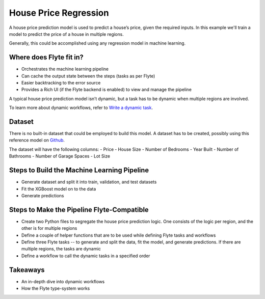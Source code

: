 House Price Regression
-----------------------

A house price prediction model is used to predict a house’s price, given the required inputs.
In this example we'll train a model to predict the price of a house in multiple regions.

Generally, this could be accomplished using any regression model in machine learning.

Where does Flyte fit in?
========================
- Orchestrates the machine learning pipeline
- Can cache the output state between the steps (tasks as per Flyte)
- Easier backtracking to the error source
- Provides a Rich UI (if the Flyte backend is enabled) to view and manage the pipeline

A typical house price prediction model isn’t dynamic, but a task has to be dynamic when multiple regions are involved. 

To learn more about dynamic workflows, refer to `Write a dynamic task <https://docs.flyte.org/projects/cookbook/en/latest/auto/core/control_flow/dynamics.html#dynamic-workflows>`__.

Dataset
=======
There is no built-in dataset that could be employed to build this model. A dataset has to be created, possibly using this reference model on `Github <https://github.com/awslabs/amazon-sagemaker-examples/blob/master/advanced_functionality/multi_model_xgboost_home_value/xgboost_multi_model_endpoint_home_value.ipynb>`__.

The dataset will have the following columns:
- Price
- House Size
- Number of Bedrooms
- Year Built
- Number of Bathrooms
- Number of Garage Spaces
- Lot Size

Steps to Build the Machine Learning Pipeline
============================================
- Generate dataset and split it into train, validation, and test datasets
- Fit the XGBoost model on to the data
- Generate predictions

Steps to Make the Pipeline Flyte-Compatible
===========================================
- Create two Python files to segregate the house price prediction logic. One consists of the logic per region, and the other is for multiple regions
- Define a couple of helper functions that are to be used while defining Flyte tasks and workflows
- Define three Flyte tasks -- to generate and split the data, fit the model, and generate predictions. If there are multiple regions, the tasks are dynamic
- Define a workflow to call the dynamic tasks in a specified order

Takeaways
=========
- An in-depth dive into dynamic workflows
- How the Flyte type-system works



